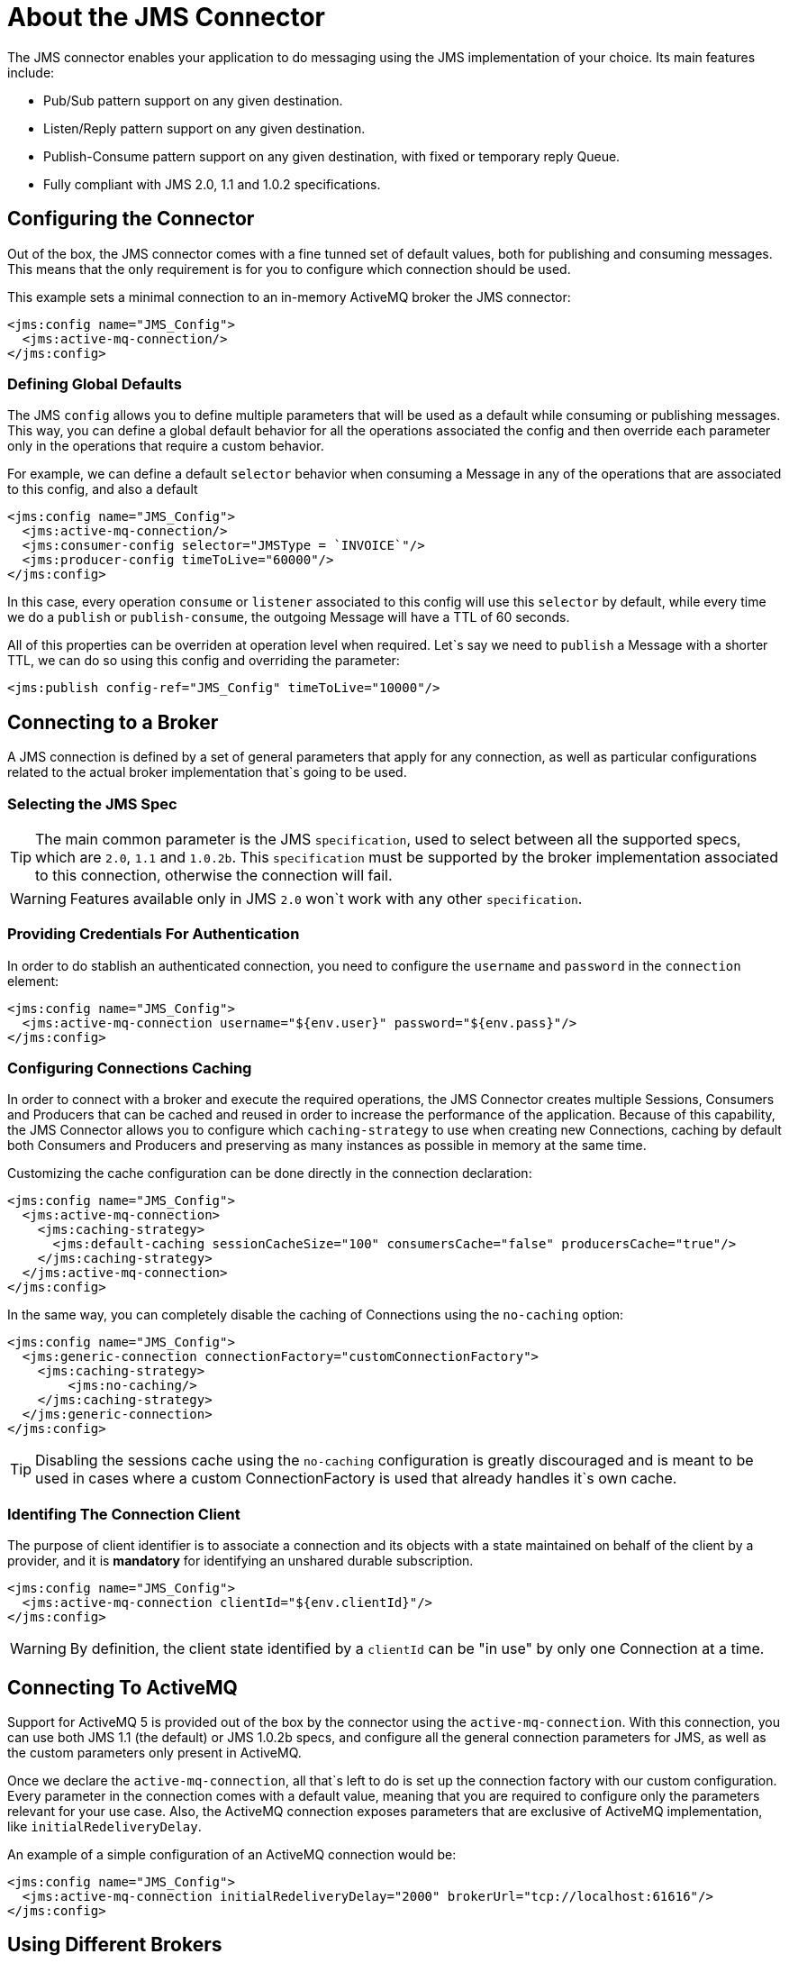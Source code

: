 = About the JMS Connector
:keywords: jms, connector, jms_1.0.2b, jms_1.1, jms_2.0

The JMS connector enables your application to do messaging using the JMS implementation of your choice. Its main features include:

* Pub/Sub pattern support on any given destination.
* Listen/Reply pattern support on any given destination.
* Publish-Consume pattern support on any given destination, with fixed or temporary reply Queue.
* Fully compliant with JMS 2.0, 1.1 and 1.0.2 specifications.

[[configuration_settings]]
== Configuring the Connector

Out of the box, the JMS connector comes with a fine tunned set of default values, both for publishing and consuming messages. This means that the only requirement is for you to configure which connection should be used.

This example sets a minimal connection to an in-memory ActiveMQ broker the JMS connector:

[source, xml, linenums]
----
<jms:config name="JMS_Config">
  <jms:active-mq-connection/>
</jms:config>
----

=== Defining Global Defaults

The JMS `config` allows you to define multiple parameters that will be used as a default while consuming or publishing messages. This way, you can define a global default behavior for all the operations associated the config and then override each parameter only in the operations that require a custom behavior.

For example, we can define a default `selector` behavior when consuming a Message in any of the operations that are associated to this config, and also a default

[source, xml, linenums]
----
<jms:config name="JMS_Config">
  <jms:active-mq-connection/>
  <jms:consumer-config selector="JMSType = `INVOICE`"/>
  <jms:producer-config timeToLive="60000"/>
</jms:config>
----

In this case, every operation `consume` or `listener` associated to this config will use this `selector` by default, while every time we do a `publish` or `publish-consume`, the outgoing Message will have a TTL of 60 seconds.

All of this properties can be overriden at operation level when required. Let`s say we need to `publish` a Message with a shorter TTL, we can do so using this config and overriding the parameter:

[source, xml, linenums]
----
<jms:publish config-ref="JMS_Config" timeToLive="10000"/>
----


[[connection_settings]]
== Connecting to a Broker
A JMS connection is defined by a set of general parameters that apply for any connection, as well as particular configurations related to the actual broker implementation that`s going to be used.

=== Selecting the JMS Spec

TIP: The main common parameter is the JMS `specification`, used to select between all the supported specs, which are `2.0`, `1.1` and `1.0.2b`. This `specification` must be supported by the broker implementation associated to this connection, otherwise the connection will fail.

WARNING: Features available only in JMS `2.0` won`t work with any other `specification`.


=== Providing Credentials For Authentication

In order to do stablish an authenticated connection, you need to configure the `username` and `password` in the `connection` element:

[source, xml, linenums]
----
<jms:config name="JMS_Config">
  <jms:active-mq-connection username="${env.user}" password="${env.pass}"/>
</jms:config>
----


=== Configuring Connections Caching

In order to connect with a broker and execute the required operations, the JMS Connector creates multiple Sessions, Consumers and Producers that can be cached and reused in order to increase the performance of the application. Because of this capability, the JMS Connector allows you to configure which `caching-strategy` to use when creating new Connections, caching by default both Consumers and Producers and preserving as many instances as possible in memory at the same time.

Customizing the cache configuration can be done directly in the connection declaration:

[source, xml, linenums]
----
<jms:config name="JMS_Config">
  <jms:active-mq-connection>
    <jms:caching-strategy>
      <jms:default-caching sessionCacheSize="100" consumersCache="false" producersCache="true"/>
    </jms:caching-strategy>
  </jms:active-mq-connection>
</jms:config>
----

In the same way, you can completely disable the caching of Connections using the `no-caching` option:

[source, xml, linenums]
----
<jms:config name="JMS_Config">
  <jms:generic-connection connectionFactory="customConnectionFactory">
    <jms:caching-strategy>
        <jms:no-caching/>
    </jms:caching-strategy>
  </jms:generic-connection>
</jms:config>
----

TIP: Disabling the sessions cache using the `no-caching` configuration is greatly discouraged and is meant to be used in cases where a custom ConnectionFactory is used that already handles it`s own cache.

=== Identifing The Connection Client

The purpose of client identifier is to associate a connection and its objects with a state maintained on behalf of the client by a provider, and it is *mandatory* for identifying an unshared durable subscription.

[source, xml, linenums]
----
<jms:config name="JMS_Config">
  <jms:active-mq-connection clientId="${env.clientId}"/>
</jms:config>
----

WARNING: By definition, the client state identified by a `clientId` can be "in use" by only one Connection at a time.


== Connecting To ActiveMQ

Support for ActiveMQ 5 is provided out of the box by the connector using the `active-mq-connection`. With this connection, you can use both JMS 1.1 (the default) or JMS 1.0.2b specs, and configure all the general connection parameters for JMS, as well as the custom parameters only present in ActiveMQ.

Once we declare the `active-mq-connection`, all that`s left to do is set up the connection factory with our custom configuration. Every parameter in the connection comes with a default value, meaning that you are required to configure only the parameters relevant for your use case. Also, the ActiveMQ connection exposes parameters that are exclusive of ActiveMQ implementation, like `initialRedeliveryDelay`.

An example of a simple configuration of an ActiveMQ connection would be:

[source, xml, linenums]
----
<jms:config name="JMS_Config">
  <jms:active-mq-connection initialRedeliveryDelay="2000" brokerUrl="tcp://localhost:61616"/>
</jms:config>
----

== Using Different Brokers

In cases where ActiveMQ 5 is not the chosen broker, we can use the `generic-connection` to declare a connection to any broker implementation. Out of the box, the connector provides a JNDI based connection factory builder that allows to configure the connection using JNDI in the context of the application.

For example, if we want to connect with Artemis to use the JMS 2.0 spec, we could define our connection factory in this way:

[source, xml, linenums]
----
<jms:config name="JMS_Config">
    <jms:generic-connection specification="JMS_2_0">
        <jms:connection-factory>
            <jms:jndi-connection-factory connectionFactoryJndiName="ConnectionFactory" lookupDestination="ALWAYS">
                <jms:name-resolver-builder
                        jndiInitialContextFactory="org.apache.activemq.artemis.ActiveMQInitialContextFactory"
                        jndiProviderUrl="tcp://localhost:61616?broker.persistent=false&amp;broker.useJmx=false">
                    <jms:provider-properties>
                        <jms:provider-property key="queue.jndi-queue-in" value="in.queue"/>
                        <jms:provider-property key="topic.jndi-topic-in" value="in.topic"/>
                    </jms:provider-properties>
                </jms:name-resolver-builder>
            </jms:jndi-connection-factory>
        </jms:connection-factory>
    </jms:generic-connection>
</jms:config>
----

If you have configured a JNDI context on the connector, you can also look up destinations via JNDI using the `lookupDestination` attribute, which provides three different configurations:

* NEVER: No lookup is done and the destinations are created using the existing JMS session
* TRY_ALWAYS: First try to find the destination using JNDI, and in case it doesn`t exist, create it using the current JMS Session.
* ALWAYS: If a queue/topic cannot be found via JNDI, fail with a `JMS:DESTINATION_NOT_FOUND` error

For more information regarding the `generic-connection` or `jndi-connection-factory`, see the connector reference docs.

== Setting Up The Connetion Required Libraries

NOTE: No matter what tipe of connection you are using, you`ll always need to configure a library containing the *JMS client implementation*, since the connector is not bound to any particular implementation.

=== ActiveMQ External Libraries

For an ActiveMQ connection, there are three possible libraries that need to be configured depending on your connection settings:

* ActiveMQ JMS Client Library:

The `activemq-client` of your chice that provides a valid `org.apache.activemq.ActiveMQConnectionFactory` implementation.

WARNING: This dependency is always required

For example, you can use:

[source, xml, linenums]
----
<dependency>
     <groupId>org.apache.activemq</groupId>
     <artifactId>activemq-client</artifactId>
     <version>5.14.5</version>
 </dependency>
----

* ActiveMQ Broker Library:

The `activemq-broker` is *only required when using an in-memory broker* based on the VM transport (which is the one configured by default). This dependency should provide a valid `org.apache.activemq.broker.Broker` implementation.

For example, you can use:

[source, xml, linenums]
----
<dependency>
    <groupId>org.apache.activemq</groupId>
    <artifactId>activemq-broker</artifactId>
    <version>5.14.5</version>
</dependency>
----

* ActiveMQ KahaDB Library:

The `activemq-kahadb-store` is *only required when using an _persistent_ in-memory broker* based on the VM transport (ie, `vm://localhost?broker.persistent=true`).  This dependency should provide a valid `org.apache.activemq.store.kahadb.KahaDBPersistenceAdapter` implementation.

For example, you can use:

[source, xml, linenums]
----
<dependency>
    <groupId>org.apache.activemq</groupId>
    <artifactId>activemq-kahadb-store</artifactId>
    <version>5.14.5</version>
</dependency>
----

=== Generic External Libraries

When using a `jms:generic-connection`, you`ll also need to provide all the libraries that your ConnectionFactory and configuration of choice required. This will always depend on what are the implementations you choose, so be careful of adding all the dependencies to the application.

A common use case for this would be using the JMS 2.0 spec, thus you need a generic connection with a different client library, like Apache Artemis:

[source, xml, linenums]
----
<dependency>
    <groupId>org.apache.activemq</groupId>
    <artifactId>activemq-kahadb-store</artifactId>
    <version>5.14.5</version>
</dependency>
----

== See Also

* link:jms-consume[How Consume Messages]
* link:jms-publish[How Publish Messages]
* link:jms-listener[How Listen For New Messages]
* link:jms-publish-consume[How Listen For A Reply]
* link:jms-ack[Handling Message Acknowledgement]
* link:jms-transactions[Handling Transactions in JMS]
* link:jms-performance[JMS Tuning For Performance]
* link:jms-documentation[JMS Connector Technical Reference]
